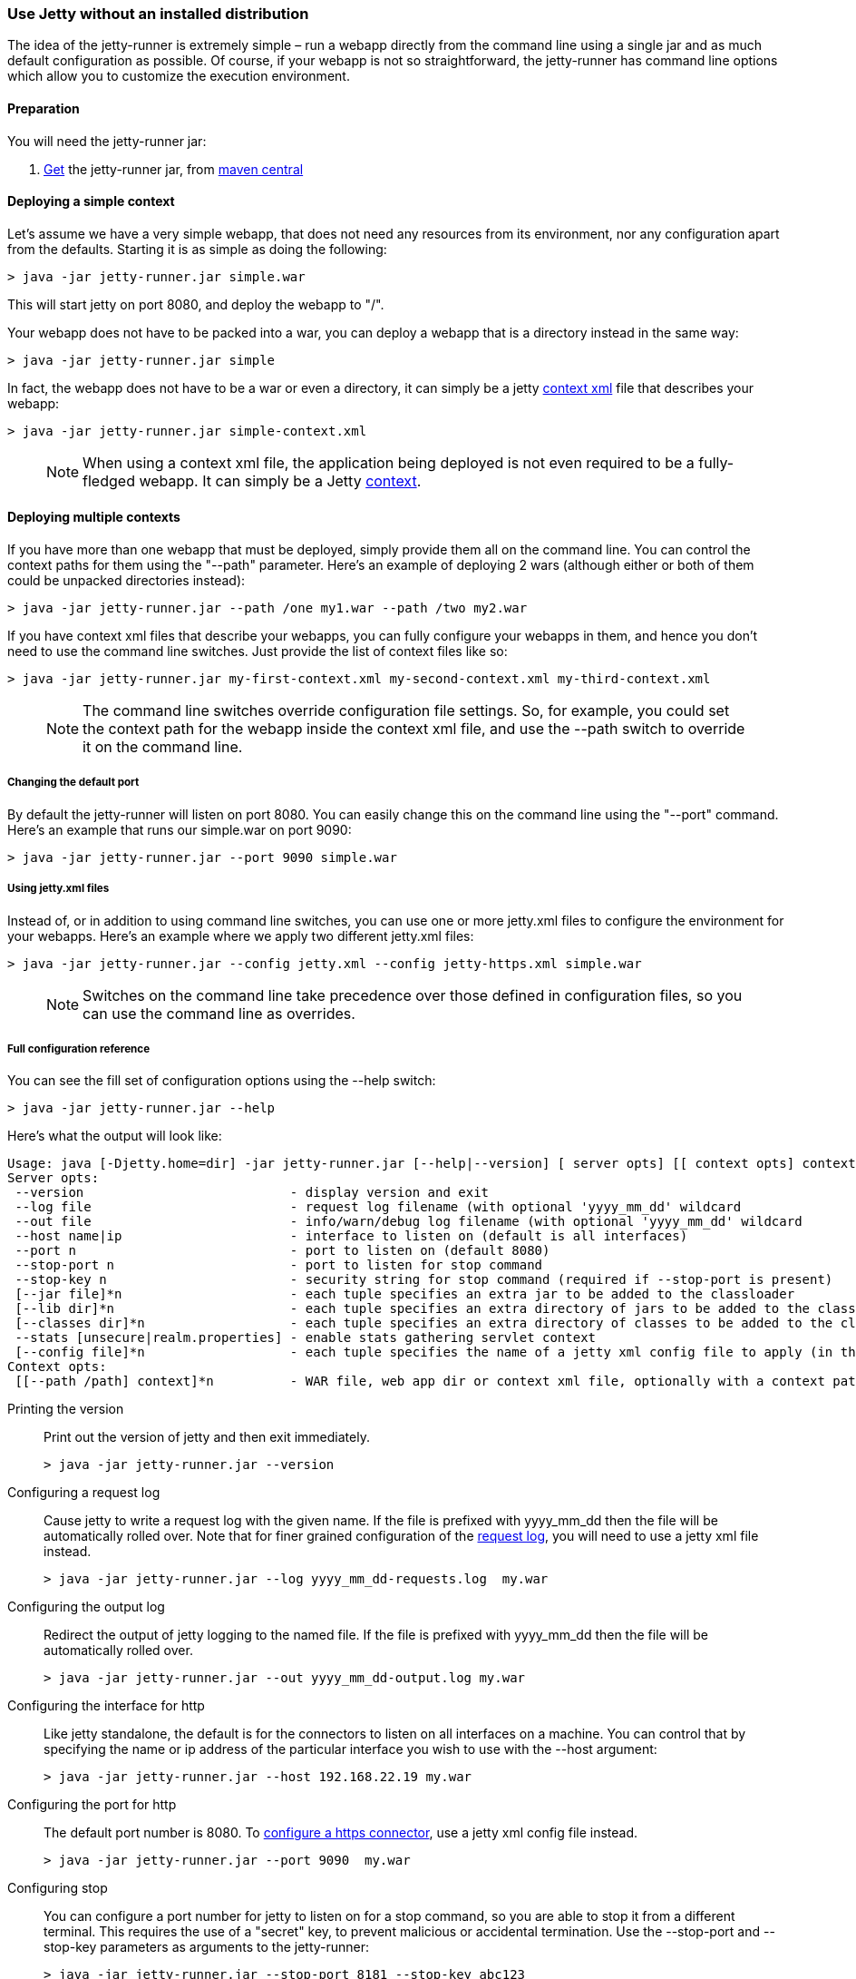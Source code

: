 //  ========================================================================
//  Copyright (c) 1995-2016 Mort Bay Consulting Pty. Ltd.
//  ========================================================================
//  All rights reserved. This program and the accompanying materials
//  are made available under the terms of the Eclipse Public License v1.0
//  and Apache License v2.0 which accompanies this distribution.
//
//      The Eclipse Public License is available at
//      http://www.eclipse.org/legal/epl-v10.html
//
//      The Apache License v2.0 is available at
//      http://www.opensource.org/licenses/apache2.0.php
//
//  You may elect to redistribute this code under either of these licenses.
//  ========================================================================

[[jetty-runner]]
=== Use Jetty without an installed distribution

The idea of the jetty-runner is extremely simple – run a webapp directly from the command line using a single jar and as much default configuration as possible. 
Of course, if your webapp is not so straightforward, the jetty-runner has command line options which allow
you to customize the execution environment.

[[jetty-runner-preparation]]
==== Preparation

You will need the jetty-runner jar:

1.  http://central.maven.org/maven2/org/eclipse/jetty/jetty-runner/[Get] the jetty-runner jar, from http://search.maven.org/#browse[maven central]

==== Deploying a simple context

Let's assume we have a very simple webapp, that does not need any resources from its environment, nor any configuration apart from the defaults. 
Starting it is as simple as doing the following:

[source, screen, subs="{sub-order}"]
....
> java -jar jetty-runner.jar simple.war      
....

This will start jetty on port 8080, and deploy the webapp to "/".

Your webapp does not have to be packed into a war, you can deploy a webapp that is a directory instead in the same way:

[source, screen, subs="{sub-order}"]
....
> java -jar jetty-runner.jar simple  
....

In fact, the webapp does not have to be a war or even a directory, it can simply be a jetty link:#using-context-provider[context xml] file that describes your webapp:

[source, screen, subs="{sub-order}"]
....
> java -jar jetty-runner.jar simple-context.xml
....

____
[NOTE]
When using a context xml file, the application being deployed is not even required to be a fully-fledged webapp. It can simply be a Jetty link:#what-is-a-context[context].
____

==== Deploying multiple contexts

If you have more than one webapp that must be deployed, simply provide them all on the command line. 
You can control the context paths for them using the "--path" parameter. 
Here's an example of deploying 2 wars (although either or both of them could be unpacked directories instead):

[source, screen, subs="{sub-order}"]
....
> java -jar jetty-runner.jar --path /one my1.war --path /two my2.war  
....

If you have context xml files that describe your webapps, you can fully configure your webapps in them, and hence you don't need to use the command line switches. 
Just provide the list of context files like so:

[source, screen, subs="{sub-order}"]
....
> java -jar jetty-runner.jar my-first-context.xml my-second-context.xml my-third-context.xml
    
....

____
[NOTE]
The command line switches override configuration file settings. So, for example, you could set the context path for the webapp inside the context xml file, and use the --path switch to override it on the command line.
____


===== Changing the default port

By default the jetty-runner will listen on port 8080. 
You can easily change this on the command line using the "--port" command. 
Here's an example that runs our simple.war on port 9090:

[source, screen, subs="{sub-order}"]
....
> java -jar jetty-runner.jar --port 9090 simple.war  
....

===== Using jetty.xml files

Instead of, or in addition to using command line switches, you can use one or more jetty.xml files to configure the environment for your webapps. 
Here's an example where we apply two different jetty.xml files:

[source, screen, subs="{sub-order}"]
....
> java -jar jetty-runner.jar --config jetty.xml --config jetty-https.xml simple.war    
....

____
[NOTE]
Switches on the command line take precedence over those defined in configuration files, so you can use the command line as overrides.
____

===== Full configuration reference

You can see the fill set of configuration options using the --help switch:

[source, screen, subs="{sub-order}"]
....
> java -jar jetty-runner.jar --help    
....

Here's what the output will look like:

[source, plain, subs="{sub-order}"]
----

Usage: java [-Djetty.home=dir] -jar jetty-runner.jar [--help|--version] [ server opts] [[ context opts] context ...]
Server opts:
 --version                           - display version and exit
 --log file                          - request log filename (with optional 'yyyy_mm_dd' wildcard
 --out file                          - info/warn/debug log filename (with optional 'yyyy_mm_dd' wildcard
 --host name|ip                      - interface to listen on (default is all interfaces)
 --port n                            - port to listen on (default 8080)
 --stop-port n                       - port to listen for stop command
 --stop-key n                        - security string for stop command (required if --stop-port is present)
 [--jar file]*n                      - each tuple specifies an extra jar to be added to the classloader
 [--lib dir]*n                       - each tuple specifies an extra directory of jars to be added to the classloader
 [--classes dir]*n                   - each tuple specifies an extra directory of classes to be added to the classloader
 --stats [unsecure|realm.properties] - enable stats gathering servlet context
 [--config file]*n                   - each tuple specifies the name of a jetty xml config file to apply (in the order defined)
Context opts:
 [[--path /path] context]*n          - WAR file, web app dir or context xml file, optionally with a context path
    
----

Printing the version:::
  Print out the version of jetty and then exit immediately.
+
[source, screen, subs="{sub-order}"]
....
> java -jar jetty-runner.jar --version          

....

Configuring a request log:::
  Cause jetty to write a request log with the given name. 
  If the file is prefixed with yyyy_mm_dd then the file will be automatically rolled over. 
  Note that for finer grained configuration of the link:{JDURL}/org/eclipse/jetty/server/NCSARequestLog.html[request log], you will need to use a jetty xml file instead.
+
[source, screen, subs="{sub-order}"]
....
> java -jar jetty-runner.jar --log yyyy_mm_dd-requests.log  my.war            

....

Configuring the output log:::
  Redirect the output of jetty logging to the named file. 
  If the file is prefixed with yyyy_mm_dd then the file will be automatically rolled over.
+
[source, screen, subs="{sub-order}"]
....
> java -jar jetty-runner.jar --out yyyy_mm_dd-output.log my.war        

....

Configuring the interface for http:::
  Like jetty standalone, the default is for the connectors to listen on all interfaces on a machine. 
  You can control that by specifying the name or ip address of the particular interface you wish to use with the --host argument:
+
[source, screen, subs="{sub-order}"]
....
> java -jar jetty-runner.jar --host 192.168.22.19 my.war

....

Configuring the port for http:::
  The default port number is 8080. 
  To link:#how-to-configure-connectors[configure a https connector], use a jetty xml config file instead.
+
[source, screen, subs="{sub-order}"]
....
> java -jar jetty-runner.jar --port 9090  my.war        

....

Configuring stop:::
  You can configure a port number for jetty to listen on for a stop command, so you are able to stop it from a different terminal. 
  This requires the use of a "secret" key, to prevent malicious or accidental termination. 
  Use the --stop-port and --stop-key parameters as arguments to the jetty-runner:
+
[source, screen, subs="{sub-order}"]
....
> java -jar jetty-runner.jar --stop-port 8181 --stop-key abc123
        
....
+
Then, to stop jetty from a different terminal, you need to supply the same port and key information. 
For this you'll either need a local installation of jetty, the link:#jetty-maven-plugin[jetty-maven-plugin], the link:#jetty-ant[jetty-ant plugin], or write a custom class. 
Here's how to use a jetty installation to perform a stop:
+
[source, screen, subs="{sub-order}"]
....
> java -jar start.jar --stop-port 8181 --stop-key abc123 --stop
        
....

Configuring the container classpath:::
  With a local installation of jetty, you add jars and classes to the container's classpath by putting them in the $JETTY_HOME/lib directory. 
  With the jetty-runner, you can use the --lib, --jar and --classes arguments instead to achieve the same thing.
+
--lib adds the location of a directory which contains jars to add to the container classpath. 
You can add 1 or more. Here's an example of configuring 2 directories:
+
[source, screen, subs="{sub-order}"]
....
> java -jar jetty-runner.jar --lib /usr/local/external/lib --lib $HOME/external-other/lib my.war
        
....
+
--jar adds a single jar file to the container classpath. 
You can add 1 or more. 
Here's an example of configuring 3 extra jars:
+
[source, screen, subs="{sub-order}"]
....
> java -jar jetty-runner.jar --jar /opt/stuff/jars/jar1.jar --jar $HOME/jars/jar2.jar --jar /usr/local/proj/jars/jar3.jar  my.war
        
....
+
--classes add the location of a directory containing classes to add to the container classpath. 
You can add 1 or more. 
Here's an example of configuring a single extra classes dir:
+
[source, screen, subs="{sub-order}"]
....
> java -jar jetty-runner.jar --classes /opt/stuff/classes my.war
        
....

Gathering statistics:::
  If statistics gathering is enabled, then they are viewable by surfing
  to the context /stats. You may optionally protect access to that
  context with a password. Here's an example of enabling statistics,
  with no password protection:
+
[source, screen, subs="{sub-order}"]
....
> java -jar jetty-runner.jar --stats unsecure my.war
          
....
+
If we wished to protect access to the /stats context, we would provide the location of a jetty realm configuration file containing authentication and authorization information. 
For example, we could use the following example realm file from the jetty distribution:
+
....
jetty: MD5:164c88b302622e17050af52c89945d44,user
admin: CRYPT:adpexzg3FUZAk,server-administrator,content-administrator,admin
other: OBF:1xmk1w261u9r1w1c1xmq,user
plain: plain,user
user: password,user
# This entry is for digest auth.  The credential is a MD5 hash of username:realmname:password
digest: MD5:6e120743ad67abfbc385bc2bb754e297,user
            
....
+
Assuming we've copied it into the local directory, we would apply it like so
+
[source, screen, subs="{sub-order}"]
....
> java -jar jetty-runner.jar --stats realm.properties my.war
        
....
+
After surfing to http://localhost:8080/ a few times, we can surf to the stats servlet on http://localhost:8080/stats to see the output:
+
....
Statistics:
Statistics gathering started 1490627ms ago

Requests:
Total requests: 9
Active requests: 1
Max active requests: 1
Total requests time: 63
Mean request time: 7.875
Max request time: 26
Request time standard deviation: 8.349764752888037


Dispatches:
Total dispatched: 9
Active dispatched: 1
Max active dispatched: 1
Total dispatched time: 63
Mean dispatched time: 7.875
Max dispatched time: 26
Dispatched time standard deviation: 8.349764752888037
Total requests suspended: 0
Total requests expired: 0
Total requests resumed: 0


Responses:
1xx responses: 0
2xx responses: 7
3xx responses: 1
4xx responses: 0
5xx responses: 0
Bytes sent total: 1453


Connections:
org.eclipse.jetty.server.ServerConnector@203822411
Protocols:http/1.1
Statistics gathering started 1490606ms ago
Total connections: 7
Current connections open: 1
Max concurrent connections open: 2
Total connections duration: 72883
Mean connection duration: 12147.166666666666
Max connection duration: 65591
Connection duration standard deviation: 23912.40292977684
Total messages in: 7
Total messages out: 7


Memory:
Heap memory usage: 49194840 bytes
Non-heap memory usage: 12611696 bytes          
....

